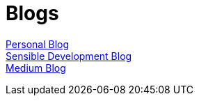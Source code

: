 = Blogs
:jbake-type: page
:description: Blogs - Personal and Sensible Development
:idprefix:
:linkattrs:
:jbake-status: published

https://lprimak.tumblr.com[Personal Blog^] +
https://sensibledev.tumblr.com[Sensible Development Blog^] +
https://medium.com/@lprimak[Medium Blog^]
